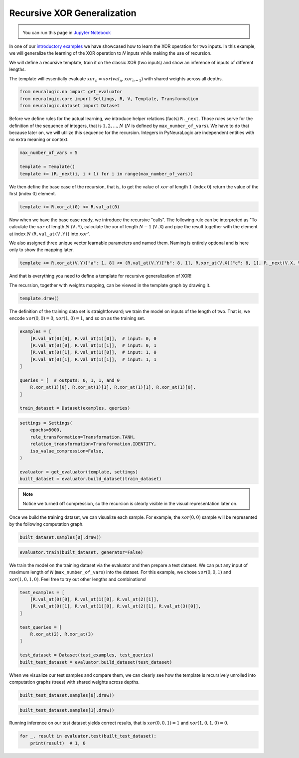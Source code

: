 Recursive XOR Generalization
============================

.. admonition:: \ \
    :class: empty-title

    You can run this page in `Jupyter Notebook <https://github.com/LukasZahradnik/PyNeuraLogic/blob/master/examples/RecursiveXORGeneralization.ipynb>`_ |thiscolab|


.. |thiscolab| image:: https://colab.research.google.com/assets/colab-badge.svg
                :alt: Open in Colab
                :target: https://colab.research.google.com/github/LukasZahradnik/PyNeuraLogic/blob/master/examples/RecursiveXORGeneralization.ipynb



In one of our `introductory examples <https://github.com/LukasZahradnik/PyNeuraLogic/blob/master/examples/IntroductionIntoPyNeuraLogic.ipynb>`_
we have showcased how to learn the XOR operation for two inputs. In this example, we will generalize the learning of
the XOR operation to *N* inputs while making the use of recursion.

We will define a recursive template, train it on the classic XOR (two inputs) and show an inference of inputs of different lengths.

The template will essentially evaluate :math:`xor_n = xor(val_n, xor_{n-1})` with shared weights across all depths.

.. code-block:: python

    from neuralogic.nn import get_evaluator
    from neuralogic.core import Settings, R, V, Template, Transformation
    from neuralogic.dataset import Dataset

Before we define rules for the actual learning, we introduce helper relations (facts) ``R._next``.
Those rules serve for the definition of the sequence of integers, that is :math:`1, 2, ..., N`
(:math:`N` is defined by ``max_number_of_vars``). We have to do that because later on, we will utilize this sequence for
the recursion. Integers in PyNeuraLogic are independent entities with no extra meaning or context.

.. code-block:: python

    max_number_of_vars = 5

    template = Template()
    template += (R._next(i, i + 1) for i in range(max_number_of_vars))

We then define the base case of the recursion, that is, to get the value of :math:`xor` of length :math:`1` (index :math:`0`)
return the value of the first (index :math:`0`) element.

.. code-block:: python

    template += R.xor_at(0) <= R.val_at(0)

Now when we have the base case ready, we introduce the recursive "calls". The following rule can be interpreted as
"To calculate the :math:`xor` of length :math:`N` (``V.Y``), calculate the xor of length :math:`N - 1` (``V.X``)
and pipe the result together with the element at index :math:`N` (``R.val_at(V.Y)``) into :math:`xor`".

We also assigned three unique vector learnable parameters and named them. Naming is entirely optional and is here only to show the mapping later.

.. code-block:: python

    template += R.xor_at(V.Y)["a": 1, 8] <= (R.val_at(V.Y)["b": 8, 1], R.xor_at(V.X)["c": 8, 1], R._next(V.X, V.Y))


And that is everything you need to define a template for recursive generalization of XOR!

The recursion, together with weights mapping, can be viewed in the template graph by drawing it.

.. code-block:: python

    template.draw()


.. image:: _static/recursive_template.png
    :alt: Recursive Template
    :align: center


The definition of the training data set is straightforward; we train the model on inputs of the length of two.
That is, we encode :math:`xor(0, 0) = 0`, :math:`xor(1, 0) = 1`, and so on as the training set.

.. code-block:: python

    examples = [
        [R.val_at(0)[0], R.val_at(1)[0]],  # input: 0, 0
        [R.val_at(0)[0], R.val_at(1)[1]],  # input: 0, 1
        [R.val_at(0)[1], R.val_at(1)[0]],  # input: 1, 0
        [R.val_at(0)[1], R.val_at(1)[1]],  # input: 1, 1
    ]

    queries = [  # outputs: 0, 1, 1, and 0
        R.xor_at(1)[0], R.xor_at(1)[1], R.xor_at(1)[1], R.xor_at(1)[0],
    ]

    train_dataset = Dataset(examples, queries)

.. code-block:: python

    settings = Settings(
        epochs=5000,
        rule_transformation=Transformation.TANH,
        relation_transformation=Transformation.IDENTITY,
        iso_value_compression=False,
    )

    evaluator = get_evaluator(template, settings)
    built_dataset = evaluator.build_dataset(train_dataset)


.. note::

    Notice we turned off compression, so the recursion is clearly visible in the visual representation later on.

Once we build the training dataset, we can visualize each sample. For example, the :math:`xor(0, 0)` sample will be represented by the following computation graph.

.. code-block:: python

    built_dataset.samples[0].draw()


.. image:: _static/recursive_xor2.png
    :alt: Recursive Template
    :align: center


.. code-block:: python

    evaluator.train(built_dataset, generator=False)

We train the model on the training dataset via the evaluator and then prepare a test dataset.
We can put any input of maximum length of *N* (``max_number_of_vars``) into the dataset. For this example, we chose
:math:`xor(0, 0, 1)` and :math:`xor(1, 0, 1, 0)`. Feel free to try out other lengths and combinations!

.. code-block:: python

    test_examples = [
        [R.val_at(0)[0], R.val_at(1)[0], R.val_at(2)[1]],
        [R.val_at(0)[1], R.val_at(1)[0], R.val_at(2)[1], R.val_at(3)[0]],
    ]

    test_queries = [
        R.xor_at(2), R.xor_at(3)
    ]

    test_dataset = Dataset(test_examples, test_queries)
    built_test_dataset = evaluator.build_dataset(test_dataset)



When we visualize our test samples and compare them, we can clearly see how the template is recursively unrolled into
computation graphs (trees) with shared weights across depths.

.. code-block:: python

    built_test_dataset.samples[0].draw()


.. image:: _static/recursive_xor3.png
    :alt: Recursive sample for the input xor(0, 0, 1)
    :align: center


.. code-block:: python

    built_test_dataset.samples[1].draw()


.. image:: _static/recursive_xor4.png
    :alt: Recursive sample for the input xor(1, 0, 1, 0)
    :align: center


Running inference on our test dataset yields correct results, that is :math:`xor(0, 0, 1) = 1` and :math:`xor(1, 0, 1, 0) = 0`.

.. code-block:: python

    for _, result in evaluator.test(built_test_dataset):
        print(result)  # 1, 0
